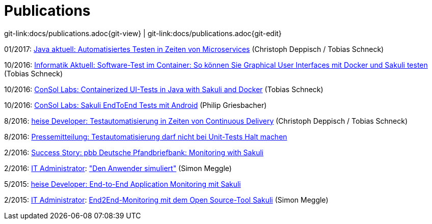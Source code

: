 
:imagesdir: images

= Publications

[#git-edit-section]
:page-path: docs/publications.adoc
git-link:{page-path}{git-view} | git-link:{page-path}{git-edit}

01/2017: https://www.consol.de/fileadmin/pdf/news/news-events/01_2017-Java_aktuell-Magazin-Christoph-Deppisch-und-Tobias-Schneck_Automatisiertes-Testen-in-Zeiten-von-Microservices.pdf[Java aktuell: Automatisiertes Testen in Zeiten von Microservices] (Christoph Deppisch / Tobias Schneck)

10/2016: https://www.informatik-aktuell.de/entwicklung/methoden/graphical-user-interface-gui-in-containern-testen.html[Informatik Aktuell: Software-Test im Container: So können Sie Graphical User Interfaces mit Docker und Sakuli testen] (Tobias Schneck)

10/2016: https://labs.consol.de/sakuli/development/2016/10/14/sakuli-java-dsl.html[ConSol Labs: Containerized UI-Tests in Java with Sakuli and Docker] (Tobias Schneck)

10/2016: https://labs.consol.de/android/monitoring/sakuli/2016/10/10/android-sakuli.html[ConSol Labs: Sakuli EndToEnd Tests mit Android] (Philip Griesbacher)

8/2016: http://www.heise.de/developer/artikel/Testautomatisierung-in-Zeiten-von-Continuous-Delivery-3300566.html[heise Developer: Testautomatisierung in Zeiten von Continuous Delivery] (Christoph Deppisch / Tobias Schneck)

8/2016: https://www.consol.de/it-services/news/details/testautomatisierung-darf-nicht-bei-unit-tests-halt-machen-1/[Pressemitteilung:
Testautomatisierung darf nicht bei Unit-Tests Halt machen ]

2/2016: https://www.consol.com/fileadmin/pdf/news/success_stories/ConSol_SuccessStory_Monitoring-Sakuli_Pfandbriefbank_eng.pdf[Success Story: pbb Deutsche Pfandbriefbank: Monitoring with Sakuli]

2/2016: http://www.it-administrator.de[IT Administrator]: http://shop.heinemann-verlag.de/it-administrator/einzelhefte/139/ausgabe-februar-2016-it-support-und-troubleshooting["Den Anwender simuliert"] (Simon Meggle)

5/2015: http://www.heise.de/developer/meldung/End-to-End-Application-Monitoring-mit-Sakuli-2729493.html[heise Developer: End-to-End Application Monitoring mit Sakuli]

2/2015: http://www.it-administrator.de[IT Administrator]: http://www.it-administrator.de/themen/netzwerkmanagement/fachartikel/179023.html[End2End-Monitoring mit dem Open Source-Tool Sakuli] (Simon Meggle)
